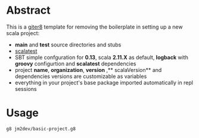 * Abstract

This is a [[https://github.com/n8han/giter8][giter8]] template for removing the boilerplate in setting up a new scala project:

- **main** and **test** source directories and stubs
- [[http://www.scalatest.org/][scalatest]]
- SBT simple confguration for **0.13**, scala **2.11.X** as default, **logback** with **groovy** configurtion and **scalatest** dependencies
- project **name**, **organization**, **version** ,** scalaVersion**  and dependencies versions are customizable as variables
- everything in your project's base package imported automatically in repl sessions

* Usage

#+BEGIN_SRC bash
g8 jm2dev/basic-project.g8
#+END_SRC
